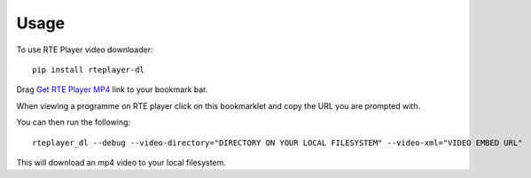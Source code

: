 =====
Usage
=====

To use RTE Player video downloader::

    pip install rteplayer-dl


Drag  `Get RTE Player MP4
<javascript:(function()%7Bfunction%20callback()%7B(function(%24)%7Bvar%20jQuery%3D%24%3Bfunction%20callback()%7Bfunction%20getParameterByName(name%2C%20url)%20%7Bif%20(!url)%20url%20%3D%20window.location.href%3Bname%20%3D%20name.replace(%2F%5B%5C%5B%5C%5D%5D%2Fg%2C%20'%5C%5C%24%26')%3Bvar%20regex%20%3D%20new%20RegExp('%5B%3F%26%5D'%20%2B%20name%20%2B%20'(%3D(%5B%5E%26%23%5D*)%7C%26%7C%23%7C%24)')%2Cresults%20%3D%20regex.exec(url)%3Bif%20(!results)%20return%20null%3Bif%20(!results%5B2%5D)%20return%20''%3Breturn%20decodeURIComponent(results%5B2%5D.replace(%2F%5C%2B%2Fg%2C%20'%20'))%3B%7Dvar%20video_embed_url%20%3D%20getParameterByName(%22pid%22%2C%20%24(%22%23playerpdk%22).attr(%22src%22))%3Bvar%20auth_cookie%20%3D%20Cookies.get('mpx_token')%3Bvar%20auth_video_embed_url%20%3D%20video_embed_url%20%2B%20'%3Fauth%3D'%20%2B%20auth_cookie%20%2B'%26formats%3Dmpeg-dash%26format%3DSMIL%26embedded%3Dtrue%26tracking%3Dtrue'%3Bconsole.log(auth_video_embed_url)%3Bprompt(%22Video%20embed%20URL%20for%20use%20with%20https%3A%2F%2Frteplayer-dl.readthedocs.io%3A%22%2C%20auth_video_embed_url)%7Dvar%20s%3Ddocument.createElement(%22script%22)%3Bs.src%3D%22https%3A%2F%2Fcdn.jsdelivr.net%2Fnpm%2Fjs-cookie%402%2Fsrc%2Fjs.cookie.min.js%22%3Bif(s.addEventListener)%7Bs.addEventListener(%22load%22%2Ccallback%2Cfalse)%7Delse%20if(s.readyState)%7Bs.onreadystatechange%3Dcallback%7Ddocument.body.appendChild(s)%3B%7D)(jQuery.noConflict(true))%7Dvar%20s%3Ddocument.createElement(%22script%22)%3Bs.src%3D%22https%3A%2F%2Fajax.googleapis.com%2Fajax%2Flibs%2Fjquery%2F1.11.1%2Fjquery.min.js%22%3Bif(s.addEventListener)%7Bs.addEventListener(%22load%22%2Ccallback%2Cfalse)%7Delse%20if(s.readyState)%7Bs.onreadystatechange%3Dcallback%7Ddocument.body.appendChild(s)%3B%7D)()>`_ link to your bookmark bar.

When viewing a programme on RTE player click on this bookmarklet and copy the
URL you are prompted with.

You can then run the following::

    rteplayer_dl --debug --video-directory="DIRECTORY ON YOUR LOCAL FILESYSTEM" --video-xml="VIDEO EMBED URL"

This will download an mp4 video to your local filesystem.
